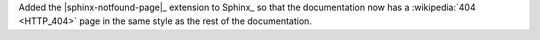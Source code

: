 Added the |sphinx-notfound-page|_ extension to Sphinx_ so that the
documentation now has a :wikipedia:`404 <HTTP_404>` page in the same
style as the rest of the documentation.
